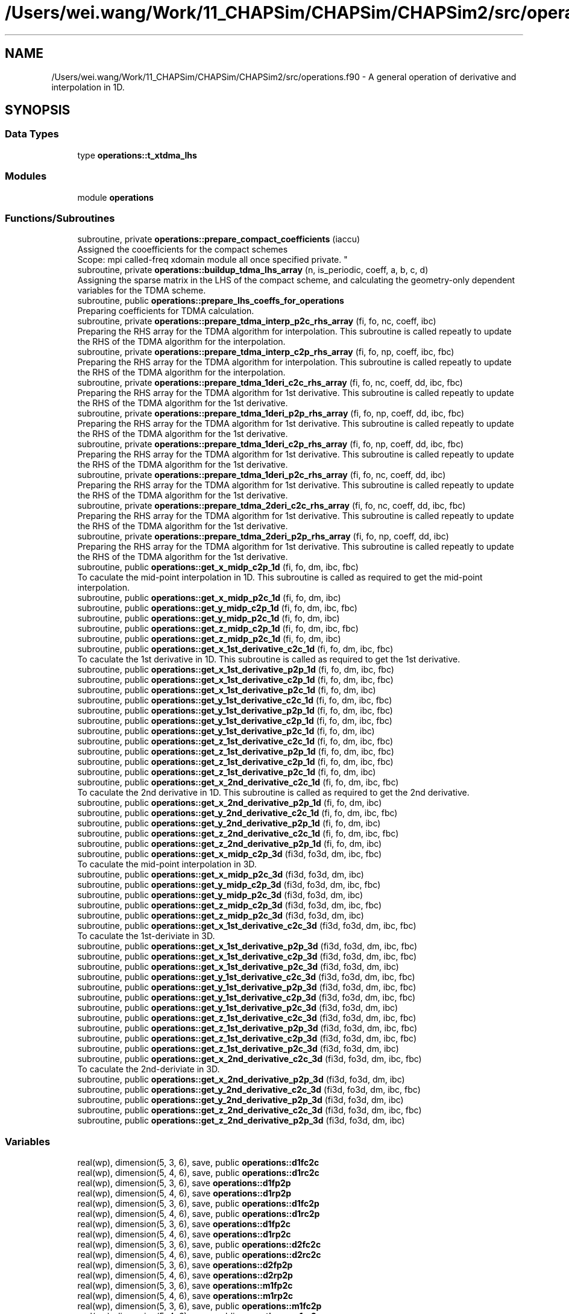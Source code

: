 .TH "/Users/wei.wang/Work/11_CHAPSim/CHAPSim/CHAPSim2/src/operations.f90" 3 "Thu Jan 26 2023" "CHAPSim2" \" -*- nroff -*-
.ad l
.nh
.SH NAME
/Users/wei.wang/Work/11_CHAPSim/CHAPSim/CHAPSim2/src/operations.f90 \- A general operation of derivative and interpolation in 1D\&.  

.SH SYNOPSIS
.br
.PP
.SS "Data Types"

.in +1c
.ti -1c
.RI "type \fBoperations::t_xtdma_lhs\fP"
.br
.in -1c
.SS "Modules"

.in +1c
.ti -1c
.RI "module \fBoperations\fP"
.br
.in -1c
.SS "Functions/Subroutines"

.in +1c
.ti -1c
.RI "subroutine, private \fBoperations::prepare_compact_coefficients\fP (iaccu)"
.br
.RI "Assigned the cooefficients for the compact schemes 
.br
 Scope: mpi called-freq xdomain module all once specified private\&. "
.ti -1c
.RI "subroutine, private \fBoperations::buildup_tdma_lhs_array\fP (n, is_periodic, coeff, a, b, c, d)"
.br
.RI "Assigning the sparse matrix in the LHS of the compact scheme, and calculating the geometry-only dependent variables for the TDMA scheme\&. "
.ti -1c
.RI "subroutine, public \fBoperations::prepare_lhs_coeffs_for_operations\fP"
.br
.RI "Preparing coefficients for TDMA calculation\&. "
.ti -1c
.RI "subroutine, private \fBoperations::prepare_tdma_interp_p2c_rhs_array\fP (fi, fo, nc, coeff, ibc)"
.br
.RI "Preparing the RHS array for the TDMA algorithm for interpolation\&. This subroutine is called repeatly to update the RHS of the TDMA algorithm for the interpolation\&. "
.ti -1c
.RI "subroutine, private \fBoperations::prepare_tdma_interp_c2p_rhs_array\fP (fi, fo, np, coeff, ibc, fbc)"
.br
.RI "Preparing the RHS array for the TDMA algorithm for interpolation\&. This subroutine is called repeatly to update the RHS of the TDMA algorithm for the interpolation\&. "
.ti -1c
.RI "subroutine, private \fBoperations::prepare_tdma_1deri_c2c_rhs_array\fP (fi, fo, nc, coeff, dd, ibc, fbc)"
.br
.RI "Preparing the RHS array for the TDMA algorithm for 1st derivative\&. This subroutine is called repeatly to update the RHS of the TDMA algorithm for the 1st derivative\&. "
.ti -1c
.RI "subroutine, private \fBoperations::prepare_tdma_1deri_p2p_rhs_array\fP (fi, fo, np, coeff, dd, ibc, fbc)"
.br
.RI "Preparing the RHS array for the TDMA algorithm for 1st derivative\&. This subroutine is called repeatly to update the RHS of the TDMA algorithm for the 1st derivative\&. "
.ti -1c
.RI "subroutine, private \fBoperations::prepare_tdma_1deri_c2p_rhs_array\fP (fi, fo, np, coeff, dd, ibc, fbc)"
.br
.RI "Preparing the RHS array for the TDMA algorithm for 1st derivative\&. This subroutine is called repeatly to update the RHS of the TDMA algorithm for the 1st derivative\&. "
.ti -1c
.RI "subroutine, private \fBoperations::prepare_tdma_1deri_p2c_rhs_array\fP (fi, fo, nc, coeff, dd, ibc)"
.br
.RI "Preparing the RHS array for the TDMA algorithm for 1st derivative\&. This subroutine is called repeatly to update the RHS of the TDMA algorithm for the 1st derivative\&. "
.ti -1c
.RI "subroutine, private \fBoperations::prepare_tdma_2deri_c2c_rhs_array\fP (fi, fo, nc, coeff, dd, ibc, fbc)"
.br
.RI "Preparing the RHS array for the TDMA algorithm for 1st derivative\&. This subroutine is called repeatly to update the RHS of the TDMA algorithm for the 1st derivative\&. "
.ti -1c
.RI "subroutine, private \fBoperations::prepare_tdma_2deri_p2p_rhs_array\fP (fi, fo, np, coeff, dd, ibc)"
.br
.RI "Preparing the RHS array for the TDMA algorithm for 1st derivative\&. This subroutine is called repeatly to update the RHS of the TDMA algorithm for the 1st derivative\&. "
.ti -1c
.RI "subroutine, public \fBoperations::get_x_midp_c2p_1d\fP (fi, fo, dm, ibc, fbc)"
.br
.RI "To caculate the mid-point interpolation in 1D\&. This subroutine is called as required to get the mid-point interpolation\&. "
.ti -1c
.RI "subroutine, public \fBoperations::get_x_midp_p2c_1d\fP (fi, fo, dm, ibc)"
.br
.ti -1c
.RI "subroutine, public \fBoperations::get_y_midp_c2p_1d\fP (fi, fo, dm, ibc, fbc)"
.br
.ti -1c
.RI "subroutine, public \fBoperations::get_y_midp_p2c_1d\fP (fi, fo, dm, ibc)"
.br
.ti -1c
.RI "subroutine, public \fBoperations::get_z_midp_c2p_1d\fP (fi, fo, dm, ibc, fbc)"
.br
.ti -1c
.RI "subroutine, public \fBoperations::get_z_midp_p2c_1d\fP (fi, fo, dm, ibc)"
.br
.ti -1c
.RI "subroutine, public \fBoperations::get_x_1st_derivative_c2c_1d\fP (fi, fo, dm, ibc, fbc)"
.br
.RI "To caculate the 1st derivative in 1D\&. This subroutine is called as required to get the 1st derivative\&. "
.ti -1c
.RI "subroutine, public \fBoperations::get_x_1st_derivative_p2p_1d\fP (fi, fo, dm, ibc, fbc)"
.br
.ti -1c
.RI "subroutine, public \fBoperations::get_x_1st_derivative_c2p_1d\fP (fi, fo, dm, ibc, fbc)"
.br
.ti -1c
.RI "subroutine, public \fBoperations::get_x_1st_derivative_p2c_1d\fP (fi, fo, dm, ibc)"
.br
.ti -1c
.RI "subroutine, public \fBoperations::get_y_1st_derivative_c2c_1d\fP (fi, fo, dm, ibc, fbc)"
.br
.ti -1c
.RI "subroutine, public \fBoperations::get_y_1st_derivative_p2p_1d\fP (fi, fo, dm, ibc, fbc)"
.br
.ti -1c
.RI "subroutine, public \fBoperations::get_y_1st_derivative_c2p_1d\fP (fi, fo, dm, ibc, fbc)"
.br
.ti -1c
.RI "subroutine, public \fBoperations::get_y_1st_derivative_p2c_1d\fP (fi, fo, dm, ibc)"
.br
.ti -1c
.RI "subroutine, public \fBoperations::get_z_1st_derivative_c2c_1d\fP (fi, fo, dm, ibc, fbc)"
.br
.ti -1c
.RI "subroutine, public \fBoperations::get_z_1st_derivative_p2p_1d\fP (fi, fo, dm, ibc, fbc)"
.br
.ti -1c
.RI "subroutine, public \fBoperations::get_z_1st_derivative_c2p_1d\fP (fi, fo, dm, ibc, fbc)"
.br
.ti -1c
.RI "subroutine, public \fBoperations::get_z_1st_derivative_p2c_1d\fP (fi, fo, dm, ibc)"
.br
.ti -1c
.RI "subroutine, public \fBoperations::get_x_2nd_derivative_c2c_1d\fP (fi, fo, dm, ibc, fbc)"
.br
.RI "To caculate the 2nd derivative in 1D\&. This subroutine is called as required to get the 2nd derivative\&. "
.ti -1c
.RI "subroutine, public \fBoperations::get_x_2nd_derivative_p2p_1d\fP (fi, fo, dm, ibc)"
.br
.ti -1c
.RI "subroutine, public \fBoperations::get_y_2nd_derivative_c2c_1d\fP (fi, fo, dm, ibc, fbc)"
.br
.ti -1c
.RI "subroutine, public \fBoperations::get_y_2nd_derivative_p2p_1d\fP (fi, fo, dm, ibc)"
.br
.ti -1c
.RI "subroutine, public \fBoperations::get_z_2nd_derivative_c2c_1d\fP (fi, fo, dm, ibc, fbc)"
.br
.ti -1c
.RI "subroutine, public \fBoperations::get_z_2nd_derivative_p2p_1d\fP (fi, fo, dm, ibc)"
.br
.ti -1c
.RI "subroutine, public \fBoperations::get_x_midp_c2p_3d\fP (fi3d, fo3d, dm, ibc, fbc)"
.br
.RI "To caculate the mid-point interpolation in 3D\&. "
.ti -1c
.RI "subroutine, public \fBoperations::get_x_midp_p2c_3d\fP (fi3d, fo3d, dm, ibc)"
.br
.ti -1c
.RI "subroutine, public \fBoperations::get_y_midp_c2p_3d\fP (fi3d, fo3d, dm, ibc, fbc)"
.br
.ti -1c
.RI "subroutine, public \fBoperations::get_y_midp_p2c_3d\fP (fi3d, fo3d, dm, ibc)"
.br
.ti -1c
.RI "subroutine, public \fBoperations::get_z_midp_c2p_3d\fP (fi3d, fo3d, dm, ibc, fbc)"
.br
.ti -1c
.RI "subroutine, public \fBoperations::get_z_midp_p2c_3d\fP (fi3d, fo3d, dm, ibc)"
.br
.ti -1c
.RI "subroutine, public \fBoperations::get_x_1st_derivative_c2c_3d\fP (fi3d, fo3d, dm, ibc, fbc)"
.br
.RI "To caculate the 1st-deriviate in 3D\&. "
.ti -1c
.RI "subroutine, public \fBoperations::get_x_1st_derivative_p2p_3d\fP (fi3d, fo3d, dm, ibc, fbc)"
.br
.ti -1c
.RI "subroutine, public \fBoperations::get_x_1st_derivative_c2p_3d\fP (fi3d, fo3d, dm, ibc, fbc)"
.br
.ti -1c
.RI "subroutine, public \fBoperations::get_x_1st_derivative_p2c_3d\fP (fi3d, fo3d, dm, ibc)"
.br
.ti -1c
.RI "subroutine, public \fBoperations::get_y_1st_derivative_c2c_3d\fP (fi3d, fo3d, dm, ibc, fbc)"
.br
.ti -1c
.RI "subroutine, public \fBoperations::get_y_1st_derivative_p2p_3d\fP (fi3d, fo3d, dm, ibc, fbc)"
.br
.ti -1c
.RI "subroutine, public \fBoperations::get_y_1st_derivative_c2p_3d\fP (fi3d, fo3d, dm, ibc, fbc)"
.br
.ti -1c
.RI "subroutine, public \fBoperations::get_y_1st_derivative_p2c_3d\fP (fi3d, fo3d, dm, ibc)"
.br
.ti -1c
.RI "subroutine, public \fBoperations::get_z_1st_derivative_c2c_3d\fP (fi3d, fo3d, dm, ibc, fbc)"
.br
.ti -1c
.RI "subroutine, public \fBoperations::get_z_1st_derivative_p2p_3d\fP (fi3d, fo3d, dm, ibc, fbc)"
.br
.ti -1c
.RI "subroutine, public \fBoperations::get_z_1st_derivative_c2p_3d\fP (fi3d, fo3d, dm, ibc, fbc)"
.br
.ti -1c
.RI "subroutine, public \fBoperations::get_z_1st_derivative_p2c_3d\fP (fi3d, fo3d, dm, ibc)"
.br
.ti -1c
.RI "subroutine, public \fBoperations::get_x_2nd_derivative_c2c_3d\fP (fi3d, fo3d, dm, ibc, fbc)"
.br
.RI "To caculate the 2nd-deriviate in 3D\&. "
.ti -1c
.RI "subroutine, public \fBoperations::get_x_2nd_derivative_p2p_3d\fP (fi3d, fo3d, dm, ibc)"
.br
.ti -1c
.RI "subroutine, public \fBoperations::get_y_2nd_derivative_c2c_3d\fP (fi3d, fo3d, dm, ibc, fbc)"
.br
.ti -1c
.RI "subroutine, public \fBoperations::get_y_2nd_derivative_p2p_3d\fP (fi3d, fo3d, dm, ibc)"
.br
.ti -1c
.RI "subroutine, public \fBoperations::get_z_2nd_derivative_c2c_3d\fP (fi3d, fo3d, dm, ibc, fbc)"
.br
.ti -1c
.RI "subroutine, public \fBoperations::get_z_2nd_derivative_p2p_3d\fP (fi3d, fo3d, dm, ibc)"
.br
.in -1c
.SS "Variables"

.in +1c
.ti -1c
.RI "real(wp), dimension(5, 3, 6), save, public \fBoperations::d1fc2c\fP"
.br
.ti -1c
.RI "real(wp), dimension(5, 4, 6), save, public \fBoperations::d1rc2c\fP"
.br
.ti -1c
.RI "real(wp), dimension(5, 3, 6), save \fBoperations::d1fp2p\fP"
.br
.ti -1c
.RI "real(wp), dimension(5, 4, 6), save \fBoperations::d1rp2p\fP"
.br
.ti -1c
.RI "real(wp), dimension(5, 3, 6), save, public \fBoperations::d1fc2p\fP"
.br
.ti -1c
.RI "real(wp), dimension(5, 4, 6), save, public \fBoperations::d1rc2p\fP"
.br
.ti -1c
.RI "real(wp), dimension(5, 3, 6), save \fBoperations::d1fp2c\fP"
.br
.ti -1c
.RI "real(wp), dimension(5, 4, 6), save \fBoperations::d1rp2c\fP"
.br
.ti -1c
.RI "real(wp), dimension(5, 3, 6), save, public \fBoperations::d2fc2c\fP"
.br
.ti -1c
.RI "real(wp), dimension(5, 4, 6), save, public \fBoperations::d2rc2c\fP"
.br
.ti -1c
.RI "real(wp), dimension(5, 3, 6), save \fBoperations::d2fp2p\fP"
.br
.ti -1c
.RI "real(wp), dimension(5, 4, 6), save \fBoperations::d2rp2p\fP"
.br
.ti -1c
.RI "real(wp), dimension(5, 3, 6), save \fBoperations::m1fp2c\fP"
.br
.ti -1c
.RI "real(wp), dimension(5, 4, 6), save \fBoperations::m1rp2c\fP"
.br
.ti -1c
.RI "real(wp), dimension(5, 3, 6), save, public \fBoperations::m1fc2p\fP"
.br
.ti -1c
.RI "real(wp), dimension(5, 4, 6), save, public \fBoperations::m1rc2p\fP"
.br
.ti -1c
.RI "type(t_xtdma_lhs), dimension(:), allocatable \fBoperations::xtdma_lhs\fP"
.br
.ti -1c
.RI "real(wp), dimension(:, :, :), allocatable \fBoperations::ad1y_p2p\fP"
.br
.ti -1c
.RI "real(wp), dimension(:, :, :), allocatable \fBoperations::bd1y_p2p\fP"
.br
.ti -1c
.RI "real(wp), dimension(:, :, :), allocatable \fBoperations::cd1y_p2p\fP"
.br
.ti -1c
.RI "real(wp), dimension(:, :, :), allocatable \fBoperations::dd1y_p2p\fP"
.br
.ti -1c
.RI "real(wp), dimension(:, :, :), allocatable \fBoperations::ad1y_c2c\fP"
.br
.ti -1c
.RI "real(wp), dimension(:, :, :), allocatable \fBoperations::bd1y_c2c\fP"
.br
.ti -1c
.RI "real(wp), dimension(:, :, :), allocatable \fBoperations::cd1y_c2c\fP"
.br
.ti -1c
.RI "real(wp), dimension(:, :, :), allocatable \fBoperations::dd1y_c2c\fP"
.br
.ti -1c
.RI "real(wp), dimension(:, :, :), allocatable \fBoperations::ad1y_p2c\fP"
.br
.ti -1c
.RI "real(wp), dimension(:, :, :), allocatable \fBoperations::bd1y_p2c\fP"
.br
.ti -1c
.RI "real(wp), dimension(:, :, :), allocatable \fBoperations::cd1y_p2c\fP"
.br
.ti -1c
.RI "real(wp), dimension(:, :, :), allocatable \fBoperations::dd1y_p2c\fP"
.br
.ti -1c
.RI "real(wp), dimension(:, :, :), allocatable \fBoperations::ad1y_c2p\fP"
.br
.ti -1c
.RI "real(wp), dimension(:, :, :), allocatable \fBoperations::bd1y_c2p\fP"
.br
.ti -1c
.RI "real(wp), dimension(:, :, :), allocatable \fBoperations::cd1y_c2p\fP"
.br
.ti -1c
.RI "real(wp), dimension(:, :, :), allocatable \fBoperations::dd1y_c2p\fP"
.br
.ti -1c
.RI "real(wp), dimension(:, :, :), allocatable \fBoperations::ad2y_p2p\fP"
.br
.ti -1c
.RI "real(wp), dimension(:, :, :), allocatable \fBoperations::bd2y_p2p\fP"
.br
.ti -1c
.RI "real(wp), dimension(:, :, :), allocatable \fBoperations::cd2y_p2p\fP"
.br
.ti -1c
.RI "real(wp), dimension(:, :, :), allocatable \fBoperations::dd2y_p2p\fP"
.br
.ti -1c
.RI "real(wp), dimension(:, :, :), allocatable \fBoperations::ad2y_c2c\fP"
.br
.ti -1c
.RI "real(wp), dimension(:, :, :), allocatable \fBoperations::bd2y_c2c\fP"
.br
.ti -1c
.RI "real(wp), dimension(:, :, :), allocatable \fBoperations::cd2y_c2c\fP"
.br
.ti -1c
.RI "real(wp), dimension(:, :, :), allocatable \fBoperations::dd2y_c2c\fP"
.br
.ti -1c
.RI "real(wp), dimension(:, :, :), allocatable \fBoperations::am1y_p2c\fP"
.br
.ti -1c
.RI "real(wp), dimension(:, :, :), allocatable \fBoperations::bm1y_p2c\fP"
.br
.ti -1c
.RI "real(wp), dimension(:, :, :), allocatable \fBoperations::cm1y_p2c\fP"
.br
.ti -1c
.RI "real(wp), dimension(:, :, :), allocatable \fBoperations::dm1y_p2c\fP"
.br
.ti -1c
.RI "real(wp), dimension(:, :, :), allocatable \fBoperations::am1y_c2p\fP"
.br
.ti -1c
.RI "real(wp), dimension(:, :, :), allocatable \fBoperations::bm1y_c2p\fP"
.br
.ti -1c
.RI "real(wp), dimension(:, :, :), allocatable \fBoperations::cm1y_c2p\fP"
.br
.ti -1c
.RI "real(wp), dimension(:, :, :), allocatable \fBoperations::dm1y_c2p\fP"
.br
.ti -1c
.RI "real(wp), dimension(:, :, :), allocatable \fBoperations::ad1z_p2p\fP"
.br
.ti -1c
.RI "real(wp), dimension(:, :, :), allocatable \fBoperations::bd1z_p2p\fP"
.br
.ti -1c
.RI "real(wp), dimension(:, :, :), allocatable \fBoperations::cd1z_p2p\fP"
.br
.ti -1c
.RI "real(wp), dimension(:, :, :), allocatable \fBoperations::dd1z_p2p\fP"
.br
.ti -1c
.RI "real(wp), dimension(:, :, :), allocatable \fBoperations::ad1z_c2c\fP"
.br
.ti -1c
.RI "real(wp), dimension(:, :, :), allocatable \fBoperations::bd1z_c2c\fP"
.br
.ti -1c
.RI "real(wp), dimension(:, :, :), allocatable \fBoperations::cd1z_c2c\fP"
.br
.ti -1c
.RI "real(wp), dimension(:, :, :), allocatable \fBoperations::dd1z_c2c\fP"
.br
.ti -1c
.RI "real(wp), dimension(:, :, :), allocatable \fBoperations::ad1z_p2c\fP"
.br
.ti -1c
.RI "real(wp), dimension(:, :, :), allocatable \fBoperations::bd1z_p2c\fP"
.br
.ti -1c
.RI "real(wp), dimension(:, :, :), allocatable \fBoperations::cd1z_p2c\fP"
.br
.ti -1c
.RI "real(wp), dimension(:, :, :), allocatable \fBoperations::dd1z_p2c\fP"
.br
.ti -1c
.RI "real(wp), dimension(:, :, :), allocatable \fBoperations::ad1z_c2p\fP"
.br
.ti -1c
.RI "real(wp), dimension(:, :, :), allocatable \fBoperations::bd1z_c2p\fP"
.br
.ti -1c
.RI "real(wp), dimension(:, :, :), allocatable \fBoperations::cd1z_c2p\fP"
.br
.ti -1c
.RI "real(wp), dimension(:, :, :), allocatable \fBoperations::dd1z_c2p\fP"
.br
.ti -1c
.RI "real(wp), dimension(:, :, :), allocatable \fBoperations::ad2z_p2p\fP"
.br
.ti -1c
.RI "real(wp), dimension(:, :, :), allocatable \fBoperations::bd2z_p2p\fP"
.br
.ti -1c
.RI "real(wp), dimension(:, :, :), allocatable \fBoperations::cd2z_p2p\fP"
.br
.ti -1c
.RI "real(wp), dimension(:, :, :), allocatable \fBoperations::dd2z_p2p\fP"
.br
.ti -1c
.RI "real(wp), dimension(:, :, :), allocatable \fBoperations::ad2z_c2c\fP"
.br
.ti -1c
.RI "real(wp), dimension(:, :, :), allocatable \fBoperations::bd2z_c2c\fP"
.br
.ti -1c
.RI "real(wp), dimension(:, :, :), allocatable \fBoperations::cd2z_c2c\fP"
.br
.ti -1c
.RI "real(wp), dimension(:, :, :), allocatable \fBoperations::dd2z_c2c\fP"
.br
.ti -1c
.RI "real(wp), dimension(:, :, :), allocatable \fBoperations::am1z_p2c\fP"
.br
.ti -1c
.RI "real(wp), dimension(:, :, :), allocatable \fBoperations::bm1z_p2c\fP"
.br
.ti -1c
.RI "real(wp), dimension(:, :, :), allocatable \fBoperations::cm1z_p2c\fP"
.br
.ti -1c
.RI "real(wp), dimension(:, :, :), allocatable \fBoperations::dm1z_p2c\fP"
.br
.ti -1c
.RI "real(wp), dimension(:, :, :), allocatable \fBoperations::am1z_c2p\fP"
.br
.ti -1c
.RI "real(wp), dimension(:, :, :), allocatable \fBoperations::bm1z_c2p\fP"
.br
.ti -1c
.RI "real(wp), dimension(:, :, :), allocatable \fBoperations::cm1z_c2p\fP"
.br
.ti -1c
.RI "real(wp), dimension(:, :, :), allocatable \fBoperations::dm1z_c2p\fP"
.br
.in -1c
.SH "Detailed Description"
.PP 
A general operation of derivative and interpolation in 1D\&. 


.SH "Author"
.PP 
Generated automatically by Doxygen for CHAPSim2 from the source code\&.
